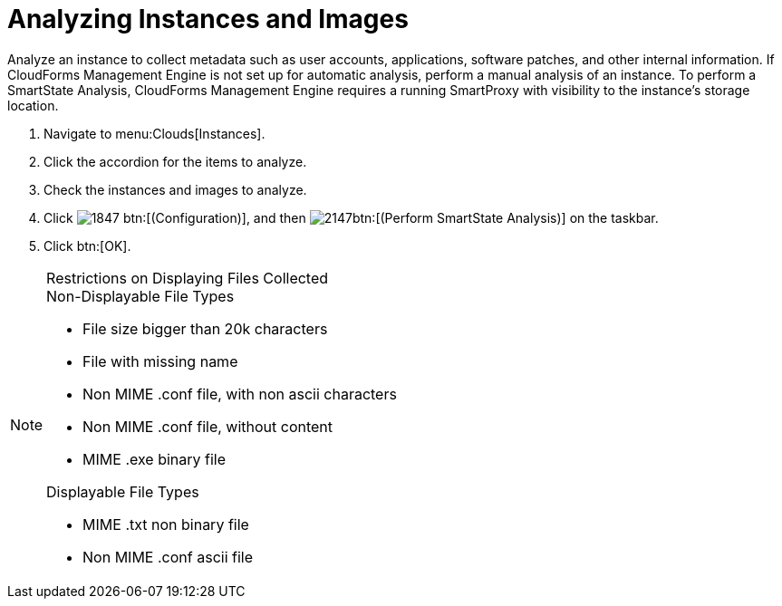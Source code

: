 = Analyzing Instances and Images

Analyze an instance to collect metadata such as user accounts, applications, software patches, and other internal information.
If CloudForms Management Engine is not set up for automatic analysis, perform a manual analysis of an instance.
To perform a SmartState Analysis, CloudForms Management Engine requires a running SmartProxy with visibility to the instance's storage location.

. Navigate to menu:Clouds[Instances].
. Click the accordion for the items to analyze.
. Check the instances and images to analyze.
. Click  image:images/1847.png[] btn:[(Configuration)], and then  image:images/2147.png[]btn:[(Perform SmartState Analysis)] on the taskbar.
. Click btn:[OK].

.Restrictions on Displaying Files Collected
[NOTE]
====
.Non-Displayable File Types
* File size bigger than 20k characters
* File with missing name
* Non MIME .conf file, with non ascii characters
* Non MIME .conf file, without content
* MIME .exe binary file

.Displayable File Types
* MIME .txt non binary file
* Non MIME .conf ascii file
====
